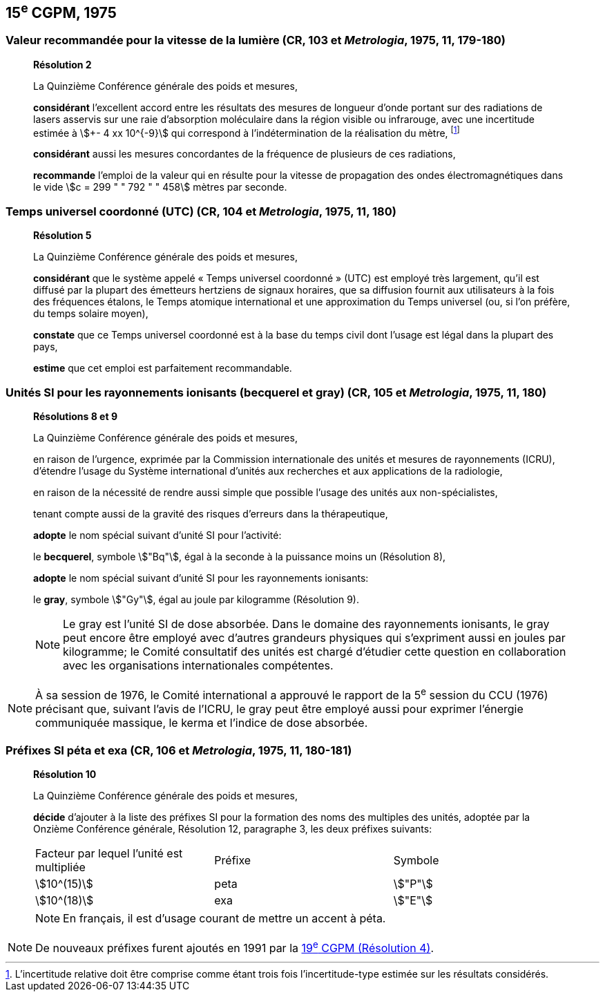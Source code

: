 == 15^e^ CGPM, 1975

=== Valeur recommandée pour la vitesse de la lumière (CR, 103 et _Metrologia_, 1975, 11, 179-180)

____
[align=center]
*Résolution 2*

La Quinzième Conférence générale des poids et mesures,

*considérant* l’excellent accord entre les résultats des mesures de longueur d’onde portant sur
des radiations de lasers asservis sur une raie d’absorption moléculaire dans la région visible ou
infrarouge, avec une incertitude estimée à stem:[+- 4 xx 10^{-9}] qui correspond à l’indétermination de la
réalisation du mètre, footnote:[L’incertitude relative doit être comprise comme étant
trois fois l’incertitude-type estimée sur les résultats
considérés.]

*considérant* aussi les mesures concordantes de la fréquence de plusieurs de ces radiations,

*recommande* l’emploi de la valeur qui en résulte pour la vitesse de propagation des ondes
électromagnétiques dans le vide stem:[c = 299 " " 792 " " 458] mètres par seconde.
____

=== Temps universel coordonné (UTC) (CR, 104 et _Metrologia_, 1975, 11, 180)

____
[align=center]
*Résolution 5*

La Quinzième Conférence générale des poids et mesures,

*considérant* que le système appelé « Temps universel coordonné » (UTC) est employé très
largement, qu’il est diffusé par la plupart des émetteurs hertziens de signaux horaires, que sa
diffusion fournit aux utilisateurs à la fois des fréquences étalons, le Temps atomique
international et une approximation du Temps universel (ou, si l’on préfère, du temps solaire
moyen),

*constate* que ce Temps universel coordonné est à la base du temps civil dont l’usage est légal
dans la plupart des pays,

*estime* que cet emploi est parfaitement recommandable.
____

[[cgpm15e1975r8_9]]
=== Unités SI pour les rayonnements ionisants (becquerel et gray) (CR, 105 et _Metrologia_, 1975, 11, 180)

____
[align=center]
*Résolutions 8 et 9*

La Quinzième Conférence générale des poids et mesures,

en raison de l’urgence, exprimée par la Commission internationale des unités et mesures de
rayonnements (ICRU), d’étendre l’usage du Système international d’unités aux recherches et
aux applications de la radiologie,

en raison de la nécessité de rendre aussi simple que possible l’usage des unités aux
non-spécialistes,

tenant compte aussi de la gravité des risques d’erreurs dans la thérapeutique,

*adopte* le nom spécial suivant d’unité SI pour l’activité:

le *becquerel*, symbole stem:["Bq"], égal à la seconde à la puissance moins un (Résolution 8),

*adopte* le nom spécial suivant d’unité SI pour les rayonnements ionisants:

le *gray*, symbole stem:["Gy"], égal au joule par kilogramme (Résolution 9).

NOTE: Le gray est l’unité SI de dose absorbée. Dans le domaine des rayonnements ionisants, le
gray peut encore être employé avec d’autres grandeurs physiques qui s’expriment aussi en
joules par kilogramme; le Comité consultatif des unités est chargé d’étudier cette question en
collaboration avec les organisations internationales compétentes.
____

NOTE: À sa session de 1976, le Comité international a
approuvé le rapport de la 5^e^ session du CCU (1976)
précisant que, suivant l’avis de l’ICRU, le gray
peut être employé aussi pour exprimer l’énergie
communiquée massique, le kerma et l’indice de
dose absorbée.

[[cgpm15e1975r10]]
=== Préfixes SI péta et exa (CR, 106 et _Metrologia_, 1975, 11, 180-181)

____
[align=center]
*Résolution 10*

La Quinzième Conférence générale des poids et mesures,

*décide* d’ajouter à la liste des préfixes SI pour la formation des noms des multiples des unités,
adoptée par la Onzième Conférence générale, Résolution 12, paragraphe 3,
les deux préfixes suivants:

[cols="<,<,<",options="unnumbered"]
|===
| Facteur par lequel l’unité est multipliée | Préfixe | Symbole
| stem:[10^(15)] | peta | stem:["P"]
| stem:[10^(18)] | exa | stem:["E"]
|===

NOTE: En français, il est d’usage
courant de mettre un accent à péta.
____

NOTE: De nouveaux préfixes furent ajoutés en 1991 par la <<cgpm19e1991r4,19^e^ CGPM (Résolution 4)>>.
